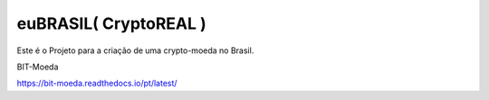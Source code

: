 euBRASIL( CryptoREAL )
=======================================

Este é o Projeto para a criação de uma crypto-moeda no Brasil.

BIT-Moeda

https://bit-moeda.readthedocs.io/pt/latest/
